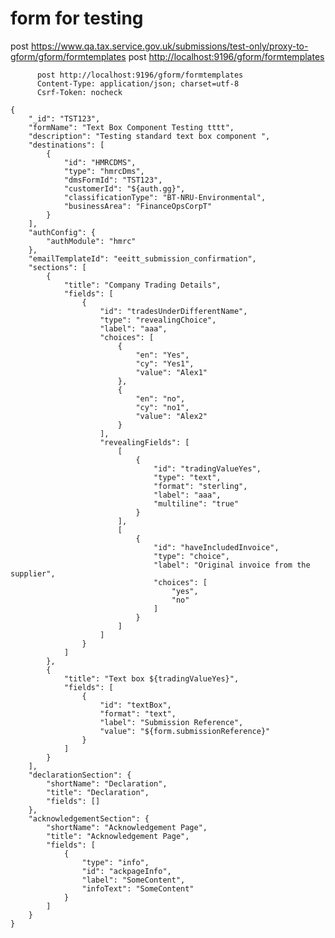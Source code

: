 * form for testing

    post https://www.qa.tax.service.gov.uk/submissions/test-only/proxy-to-gform/gform/formtemplates
      post http://localhost:9196/gform/formtemplates

#+begin_src verb :wrap src ob-verb-response :file
        post http://localhost:9196/gform/formtemplates
        Content-Type: application/json; charset=utf-8
        Csrf-Token: nocheck

  {
      "_id": "TST123",
      "formName": "Text Box Component Testing tttt",
      "description": "Testing standard text box component ",
      "destinations": [
          {
              "id": "HMRCDMS",
              "type": "hmrcDms",
              "dmsFormId": "TST123",
              "customerId": "${auth.gg}",
              "classificationType": "BT-NRU-Environmental",
              "businessArea": "FinanceOpsCorpT"
          }
      ],
      "authConfig": {
          "authModule": "hmrc"
      },
      "emailTemplateId": "eeitt_submission_confirmation",
      "sections": [
          {
              "title": "Company Trading Details",
              "fields": [
                  {
                      "id": "tradesUnderDifferentName",
                      "type": "revealingChoice",
                      "label": "aaa",
                      "choices": [
                          {
                              "en": "Yes",
                              "cy": "Yes1",
                              "value": "Alex1"
                          },
                          {
                              "en": "no",
                              "cy": "no1",
                              "value": "Alex2"
                          }
                      ],
                      "revealingFields": [
                          [
                              {
                                  "id": "tradingValueYes",
                                  "type": "text",
                                  "format": "sterling",
                                  "label": "aaa",
                                  "multiline": "true"
                              }
                          ],
                          [
                              {
                                  "id": "haveIncludedInvoice",
                                  "type": "choice",
                                  "label": "Original invoice from the supplier",
                                  "choices": [
                                      "yes",
                                      "no"
                                  ]
                              }
                          ]
                      ]
                  }
              ]
          },
          {
              "title": "Text box ${tradingValueYes}",
              "fields": [
                  {
                      "id": "textBox",
                      "format": "text",
                      "label": "Submission Reference",
                      "value": "${form.submissionReference}"
                  }
              ]
          }
      ],
      "declarationSection": {
          "shortName": "Declaration",
          "title": "Declaration",
          "fields": []
      },
      "acknowledgementSection": {
          "shortName": "Acknowledgement Page",
          "title": "Acknowledgement Page",
          "fields": [
              {
                  "type": "info",
                  "id": "ackpageInfo",
                  "label": "SomeContent",
                  "infoText": "SomeContent"
              }
          ]
      }
  }

#+end_src

#+RESULTS:
#+begin_src ob-verb-response
HTTP/1.1 204 No Content
Cache-Control: no-cache,no-store,max-age=0
Date: Wed, 06 Apr 2022 15:00:24 GMT
#+end_src
